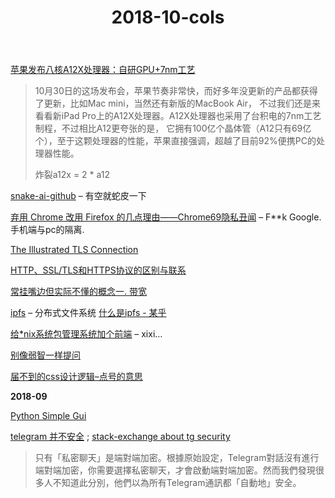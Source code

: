 #+TITLE: 2018-10-cols

[[https://www.cnbeta.com/articles/tech/782829.htm][苹果发布八核A12X处理器：自研GPU+7nm工艺]]
#+begin_quote
10月30日的这场发布会，苹果节奏非常快，而好多年没更新的产品都获得了更新，比如Mac mini，当然还有新版的MacBook Air，
不过我们还是来看看新iPad Pro上的A12X处理器。A12X处理器也采用了台积电的7nm工艺制程，不过相比A12更夸张的是，
它拥有100亿个晶体管（A12只有69亿个），至于这颗处理器的性能，苹果直接强调，超越了目前92%便携PC的处理器性能。

炸裂a12x = 2 * a12
#+end_quote

[[https://github.com/Hawstein/snake-ai][snake-ai-github]] -- 有空就蛇皮一下

[[https://program-think.blogspot.com/2018/09/Why-You-Should-Switch-from-Chrome-to-Firefox.html][弃用 Chrome 改用 Firefox 的几点理由——Chrome69隐私丑闻]] -- F**k Google. 手机端与pc的隔离.

[[https://tls.ulfheim.net/][The Illustrated TLS Connection]]

[[https://segmentfault.com/a/1190000011185129][HTTP、SSL/TLS和HTTPS协议的区别与联系]]

[[file:常挂嘴边但实际不懂1.org][常挂嘴边但实际不懂的概念一. 带宽]]

[[https://github.com/ipfs/ipfs][ipfs]] -- 分布式文件系统 [[https://zhuanlan.zhihu.com/p/32615963][什么是ipfs - 某乎]]

[[https://linux.cn/article-10113-1.html?utm_source=rss&utm_medium=rss][给*nix系统包管理系统加个前端]] -- xixi...

[[https://github.com/octowhale/Stop-Ask-Questions-The-Stupid-Ways/blob/master/README.md][别像弱智一样提问]]

[[https://www.howsci.com/css-dot-and-pound-sign.html][届不到的css设计逻辑--点号的意思]]

*2018-09*

[[https://linux.cn/article-10027-1.html?utm_source=rss&utm_medium=rss][Python Simple Gui]]

[[https://www.inmediahk.net/node/1043826][telegram 并不安全]] ; [[https://security.stackexchange.com/questions/49782/is-telegram-secure][stack-exchange about tg security]]
#+begin_quote
只有「私密聊天」是端對端加密。根據原始設定，Telegram對話沒有進行端對端加密，你需要選擇私密聊天，才會啟動端對端加密。然而我們發現很多人不知道此分別，他們以為所有Telegram通訊都「自動地」安全。
#+end_quote
